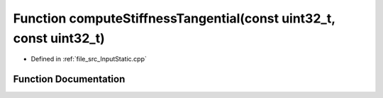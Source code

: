 .. _exhale_function__input_static_8cpp_1a5426909bcfabb0ff67d475a8c784fafc:

Function computeStiffnessTangential(const uint32_t, const uint32_t)
===================================================================

- Defined in :ref:`file_src_InputStatic.cpp`


Function Documentation
----------------------


.. doxygenfunction:: computeStiffnessTangential(const uint32_t, const uint32_t)
   :project: mechanical_layer